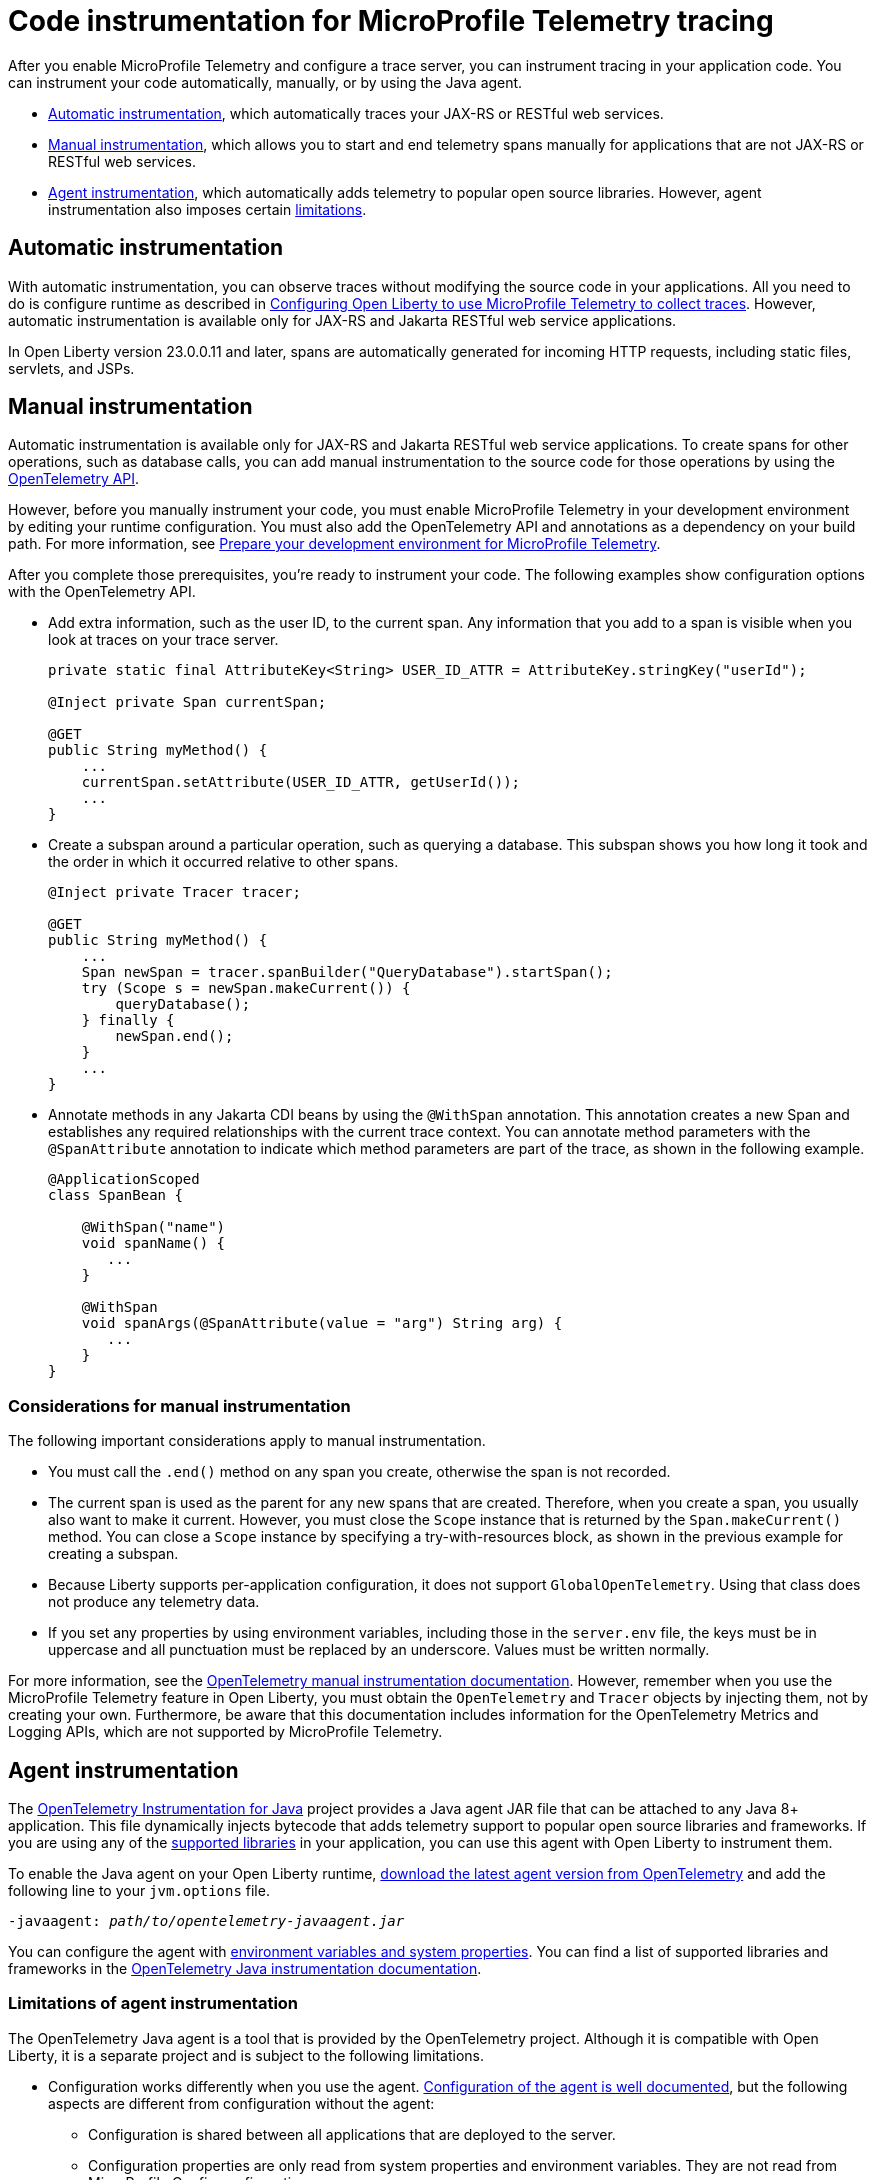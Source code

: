 // Copyright (c) 2024 IBM Corporation and others.
// Licensed under Creative Commons Attribution-NoDerivatives
// 4.0 International (CC BY-ND 4.0)
//   https://creativecommons.org/licenses/by-nd/4.0/
//
// Contributors:
//     IBM Corporation
//
:page-description:
:seo-description:
:page-layout: general-reference
:page-type: general
= Code instrumentation for MicroProfile Telemetry tracing

After you enable MicroProfile Telemetry and configure a trace server, you can instrument tracing in your application code. You can instrument your code automatically, manually, or by using the Java agent.

* <<#auto, Automatic instrumentation>>, which automatically traces your JAX-RS or RESTful web services.
* <<#manual, Manual instrumentation>>, which allows you to start and end telemetry spans manually for applications that are not JAX-RS or RESTful web services.
* <<#agent, Agent instrumentation>>, which automatically adds telemetry to popular open source libraries. However, agent instrumentation also imposes certain <<#limit, limitations>>.

[#auto]
== Automatic instrumentation

With automatic instrumentation, you can observe traces without modifying the source code in your applications. All you need to do is configure runtime as described in xref:microprofile-telemetry.adoc#traces[Configuring Open Liberty to use MicroProfile Telemetry to collect traces]. However, automatic instrumentation is available only for JAX-RS and Jakarta RESTful web service applications.

In Open Liberty version 23.0.0.11 and later, spans are automatically generated for incoming HTTP requests, including static files, servlets, and JSPs.

////
To start emitting traces with automatic instrumentation, enable the MicroProfile Telemetry feature in your `server.xml` file by adding `<feature>mpTelemetry-1.0</feature>` or `<feature>mpTelemetry-1.1</feature>` to your server.xml file. By default, MicroProfile Telemetry tracing is off. To enable tracing, specify the `otel.sdk.disabled=false` MicroProfile Config property and any exporter configuration that your tracing service requires.

For example, to export traces to a Jaeger server with the OpenTelemetry Protocol (OTLP) enabled, add the following entries to your `bootstrap.properties` file.

[source,properties]
----
otel.sdk.disabled=false
otel.traces.exporter=otlp
otel.exporter.otlp.endpoint=http://localhost:4317/
----

To export traces to a Zipkin server, you can use the following properties instead:

[source,properties]
----
otel.sdk.disabled=false
otel.traces.exporter=zipkin
otel.exporter.zipkin.endpoint=http://localhost:9411/api/v2/spans
----
////

[#manual]
== Manual instrumentation

Automatic instrumentation is available only for JAX-RS and Jakarta RESTful web service applications. To create spans for other operations, such as database calls, you can add manual instrumentation to the source code for those operations by using the https://www.javadoc.io/doc/io.opentelemetry/opentelemetry-api/1.39.0/io/opentelemetry/api/trace/package-summary.html[OpenTelemetry API].

However, before you manually instrument your code, you must enable MicroProfile Telemetry in your development environment by editing your runtime configuration. You must also add the OpenTelemetry API and annotations as a dependency on your build path. For more information, see xref:prepare-mptelemetry-metrics.adoc[Prepare your development environment for MicroProfile Telemetry].

After you complete those prerequisites, you're ready to instrument your code. The following examples show configuration options with the OpenTelemetry API.

- Add extra information, such as the user ID, to the current span. Any information that you add to a span is visible when you look at traces on your trace server.
+
[source,java]
----
private static final AttributeKey<String> USER_ID_ATTR = AttributeKey.stringKey("userId");

@Inject private Span currentSpan;

@GET
public String myMethod() {
    ...
    currentSpan.setAttribute(USER_ID_ATTR, getUserId());
    ...
}
----

- Create a subspan around a particular operation, such as querying a database. This subspan shows you how long it took and the order in which it occurred relative to other spans.
+
[source,java]
----
@Inject private Tracer tracer;

@GET
public String myMethod() {
    ...
    Span newSpan = tracer.spanBuilder("QueryDatabase").startSpan();
    try (Scope s = newSpan.makeCurrent()) {
        queryDatabase();
    } finally {
        newSpan.end();
    }
    ...
}
----

- Annotate methods in any Jakarta CDI beans by using the `@WithSpan` annotation. This annotation creates a new Span and establishes any required relationships with the current trace context. You can annotate method parameters with the `@SpanAttribute` annotation to indicate which method parameters are part of the trace, as shown in the following example.
+
[source,java]
----
@ApplicationScoped
class SpanBean {

    @WithSpan("name")
    void spanName() {
       ...
    }

    @WithSpan
    void spanArgs(@SpanAttribute(value = "arg") String arg) {
       ...
    }
}
----

=== Considerations for manual instrumentation

The following important considerations apply to manual instrumentation.

- You must call the `.end()` method on any span you create, otherwise the span is not recorded.
- The current span is used as the parent for any new spans that are created. Therefore, when you create a span, you usually also want to make it current. However, you must close the `Scope` instance that is returned by the  `Span.makeCurrent()` method. You can close a `Scope` instance by specifying a try-with-resources block, as shown in the previous example for creating a subspan.
- Because Liberty supports per-application configuration, it does not support `GlobalOpenTelemetry`. Using that class does not produce any telemetry data.
- If you set any properties by using environment variables, including those in the `server.env` file, the keys must be in uppercase and all punctuation must be replaced by an underscore. Values must be written normally.

For more information, see the https://opentelemetry.io/docs/instrumentation/java/manual[OpenTelemetry manual instrumentation documentation]. However, remember when you use the MicroProfile Telemetry feature in Open Liberty, you must obtain the `OpenTelemetry` and `Tracer` objects by injecting them, not by creating your own. Furthermore, be aware that this documentation includes information for the OpenTelemetry Metrics and Logging APIs, which are not supported by MicroProfile Telemetry.

[#agent]
== Agent instrumentation
The https://github.com/open-telemetry/opentelemetry-java-instrumentation[OpenTelemetry Instrumentation for Java] project provides a Java agent JAR file that can be attached to any Java 8+ application. This file dynamically injects bytecode that adds telemetry support to popular open source libraries and frameworks. If you are using any of the https://github.com/open-telemetry/opentelemetry-java-instrumentation/blob/main/docs/supported-libraries.md#libraries--frameworks[supported libraries] in your application, you can use this agent with Open Liberty to instrument them.

To enable the Java agent on your Open Liberty runtime, https://github.com/open-telemetry/opentelemetry-java-instrumentation#getting-started[download the latest agent version from OpenTelemetry] and add the following line to your `jvm.options` file.

[subs=+quotes]
----
-javaagent: _path/to/opentelemetry-javaagent.jar_
----

You can configure the agent with https://github.com/open-telemetry/opentelemetry-java-instrumentation#configuring-the-agent[environment variables and system properties]. You can find a list of supported libraries and frameworks in the https://github.com/open-telemetry/opentelemetry-java-instrumentation/blob/main/docs/supported-libraries.md#libraries--frameworks[OpenTelemetry Java instrumentation documentation].

[#limit]
=== Limitations of agent instrumentation

The OpenTelemetry Java agent is a tool that is provided by the OpenTelemetry project. Although it is compatible with Open Liberty, it is a separate project and is subject to the following limitations.

* Configuration works differently when you use the agent. https://opentelemetry.io/docs/instrumentation/java/automatic/agent-config/[Configuration of the agent is well documented], but the following aspects are different from configuration without the agent:
    ** Configuration is shared between all applications that are deployed to the server.
    ** Configuration properties are only read from system properties and environment variables. They are not read from MicroProfile Config configuration sources.
    ** Because the agent reads its configuration early in the startup process, system properties are not read from the `bootstrap.properties` file. Alternatively, you can set system properties in the `jvm.options` file by using the following syntax: `-Dname=value`
    ** Implementations of https://www.javadoc.io/doc/io.opentelemetry/opentelemetry-sdk-extension-autoconfigure-spi/1.39.0/index.html[SPI extensions] within applications are ignored. For more information, see the https://opentelemetry.io/docs/instrumentation/java/automatic/agent-config/#extensions[agent documentation for providing SPI extensions].
* When you use the agent, it takes over the instrumentation of REST calls and methods that are annotated with the `@WithSpan` annotation. As a result, the created spans might be slightly different.
* The agent is not compatible with https://www.ibm.com/docs/en/was-liberty/base?topic=security-java-2[Java 2 security].
* Open Liberty uses many open source libraries internally. Some of these libraries might be automatically instrumented by the agent.
